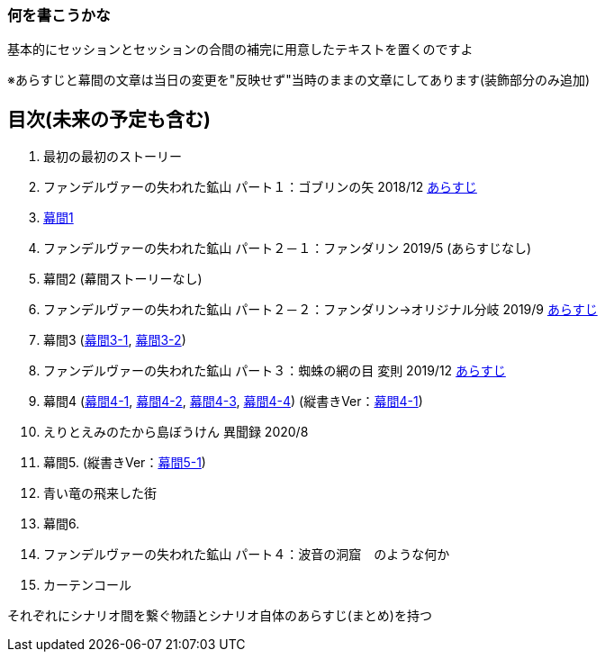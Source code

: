 === 何を書こうかな
基本的にセッションとセッションの合間の補完に用意したテキストを置くのですよ

※あらすじと幕間の文章は当日の変更を"反映せず"当時のままの文章にしてあります(装飾部分のみ追加)

== 目次(未来の予定も含む)
. 最初の最初のストーリー
. ファンデルヴァーの失われた鉱山 パート１：ゴブリンの矢 2018/12 link:02_あらすじ.md[あらすじ]
. link:03_幕間1.md[幕間1]
. ファンデルヴァーの失われた鉱山 パート２－１：ファンダリン 2019/5 (あらすじなし)
. 幕間2 (幕間ストーリーなし)
. ファンデルヴァーの失われた鉱山 パート２－２：ファンダリン→オリジナル分岐 2019/9 link:06_あらすじ.md[あらすじ]
. 幕間3 (link:07_幕間3-1.md[幕間3-1], link:07_幕間3-2.md[幕間3-2])
. ファンデルヴァーの失われた鉱山 パート３：蜘蛛の網の目 変則 2019/12 link:08_あらすじ.md[あらすじ]
. 幕間4 (link:09_幕間4-1.md[幕間4-1], link:09_幕間4-2.md[幕間4-2], link:09_幕間4-3.md[幕間4-3], link:09_幕間4-4.md[幕間4-4])
(縦書きVer：link:09_幕間4-1.pdf[幕間4-1])
. えりとえみのたから島ぼうけん 異聞録 2020/8
. 幕間5. (縦書きVer：link:11_幕間5-1.pdf[幕間5-1])
. 青い竜の飛来した街
. 幕間6.
. ファンデルヴァーの失われた鉱山 パート４：波音の洞窟　のような何か
. カーテンコール

それぞれにシナリオ間を繋ぐ物語とシナリオ自体のあらすじ(まとめ)を持つ
